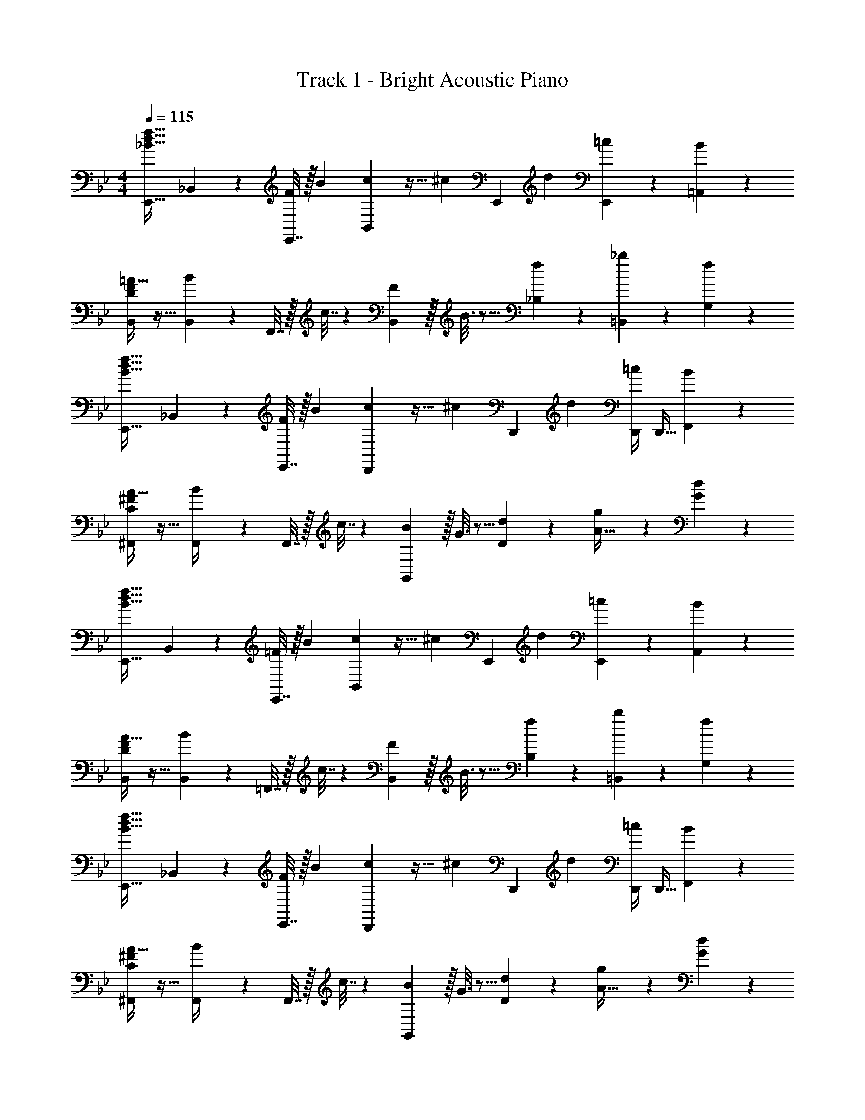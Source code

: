 X: 1
T: Track 1 - Bright Acoustic Piano
Z: ABC Generated by Starbound Composer v0.8.6
L: 1/4
M: 4/4
Q: 1/4=115
K: Bb
[_B33/32d33/32f33/32E,,33/32] _B,,71/288 z/288 [E,,7/32F43/160] z/32 [z71/288B25/96] [c37/288B,,2/9] z19/32 [z/32^c/6] [z19/160E,,17/96] d7/20 [E,,/5=c3/7] z3/10 [B/5=A,,/5] z3/10 
[D/F/B,,/=A17/32] z17/32 [B55/288B,,71/288] z17/288 F,,7/32 z/32 c7/32 z/36 [B,,2/9F31/18] z/32 B3/16 z5/16 [f17/96_B,17/96] z7/24 [_b/5=B,,/5] z3/10 [f/5G,/5] z3/10 
[B33/32d33/32f33/32E,,33/32] _B,,71/288 z/288 [E,,7/32F43/160] z/32 [z71/288B25/96] [c37/288D,,2/9] z19/32 [z/32^c/6] [z19/160D,,17/96] d7/20 [D,,/4=c3/7] [z/4D,,9/32] [B/5F,,/5] z3/10 
[C/^F/^F,,/A17/32] z17/32 [B55/288F,,/4] z17/288 F,,7/32 z/32 c7/32 z/36 [G,,2/9B11/9] z/32 G3/16 z5/16 [d17/96D17/96] z7/24 [g/12A15/32] z5/12 [d/5G/5] z3/10 
[B33/32d33/32f33/32E,,33/32] B,,71/288 z/288 [E,,7/32=F43/160] z/32 [z71/288B25/96] [c37/288B,,2/9] z19/32 [z/32^c/6] [z19/160E,,17/96] d7/20 [E,,/5=c3/7] z3/10 [B/5A,,/5] z3/10 
[D/F/B,,/A17/32] z17/32 [B55/288B,,71/288] z17/288 =F,,7/32 z/32 c7/32 z/36 [B,,2/9F31/18] z/32 B3/16 z5/16 [f17/96B,17/96] z7/24 [b/5=B,,/5] z3/10 [f/5G,/5] z3/10 
[B33/32d33/32f33/32E,,33/32] _B,,71/288 z/288 [E,,7/32F43/160] z/32 [z71/288B25/96] [c37/288D,,2/9] z19/32 [z/32^c/6] [z19/160D,,17/96] d7/20 [D,,/4=c3/7] [z/4D,,9/32] [B/5F,,/5] z3/10 
[C/^F/^F,,/A17/32] z17/32 [B55/288F,,/4] z17/288 F,,7/32 z/32 c7/32 z/36 [G,,2/9B11/9] z/32 G3/16 z5/16 [d17/96D17/96] z7/24 [g/12A15/32] z5/12 [d/5G/5] z3/10 
E,,2/9 z89/288 [z71/288d/f/] B,,2/9 z/32 [d15/32f/] z/32 E,,3/16 z17/288 [d7/72f7/72] z29/72 [d2/9f73/288E,,73/288] z/32 [c23/288e23/288] z5/36 [z/4E,,9/32] [B/5d/5B,,15/32] z3/10 [c/5e/5E,,/5] z3/10 
[E,,2/9d/f17/32] z5/9 C,2/9 z/32 [f15/32=a/] z/32 E,,3/16 z17/288 [z/d13/18f217/288] E,,73/288 z7/32 [z/4E,,9/32] [=a'/5C,15/32] z3/10 [_b'/5E,,/5] z3/10 
[f'2/9D,,2/9] z89/288 [z71/288d/f/] A,,2/9 z/32 [d15/32f/] z/32 D,,3/16 z17/288 [d7/72f7/72] z29/72 [d2/9f73/288D,,73/288] z/32 [c23/288e23/288] z5/36 [z/4D,,9/32] [B/5d/5=F,,/5] z3/10 [c/5e/5A,,/5] z3/10 
[f/G,4] z/32 c15/32 z/32 A15/32 z/32 =F15/32 z/32 [z7/32=B47/32] 
Q: 1/4=114
z/ 
Q: 1/4=113
z/ 
Q: 1/4=112
z/4 [D2/9G/4] z/36 
Q: 1/4=111
[A7/32c/4] z/32 
[_B2/9d2/9C,,2/9] z/36 
Q: 1/4=115
z9/32 [B55/288d55/288] z/18 G,,2/9 z/32 [B3/32d3/32] z13/32 [C,,3/16B7/32d7/32] z17/288 [d/B37/72] C,,73/288 [z7/32c15/32A121/224] C,,/4 [C,,/5G/B/] z3/10 [E3/7G/E,,5/9] z/14 
D,,9/28 z47/224 [B55/288d55/288] z/18 A,,2/9 z/32 [B55/288d55/288] z89/288 [B3/16d3/16D,,3/16] z5/16 [B7/32d71/288] z/36 [A13/72c13/72D,,73/288] z7/24 [z/4D,,9/32G23/32d3/4] F,,/5 z3/10 [A,,/5A15/32f/] z3/10 
[E,,2/9B65/32g65/32] z5/9 B,,2/9 z17/32 E,,3/16 z161/288 E,,2/9 z/ [E,,/5d9/16] z3/10 [E,,/5B5/9] z3/10 
[C,,2/9c63/32] z5/9 C,,2/9 z17/32 C,,3/16 z161/288 C,,2/9 z/ [C,,/5d9/16] z3/10 [C,,/5B5/9] z3/10 
[C2/9F2/9c95/24] z89/288 F,,7/32 z/36 [C2/9F73/288] z17/32 [C71/288F71/288] F,,2/9 z5/18 [F73/288C73/288] F,,17/96 z7/24 [C/5F/5] z3/10 [C/5F2/9] z3/10 
[^C2/9G2/9] z89/288 [z71/288F,,25/96] [C2/9G73/288] z9/32 [z/4F,,57/224] [C3/16G3/16] z5/16 F,,3/16 z5/16 [C17/96G17/96] z7/24 [C/5G/5] z4/5 
[B33/32d33/32f33/32E,,33/32] B,,71/288 z/288 [E,,7/32F43/160] z/32 [z71/288B25/96] [c37/288B,,2/9] z19/32 [z/32^c/6] [z19/160E,,17/96] d7/20 [E,,/5=c3/7] z3/10 [B/5A,,/5] z3/10 
[D/F/B,,/A17/32] z17/32 [B55/288B,,71/288] z17/288 F,,7/32 z/32 c7/32 z/36 [B,,2/9F31/18] z/32 B3/16 z5/16 [f17/96B,17/96] z7/24 [b/5=B,,/5] z3/10 [f/5G,/5] z3/10 
[B33/32d33/32f33/32E,,33/32] _B,,71/288 z/288 [E,,7/32F43/160] z/32 [z71/288B25/96] [c37/288D,,2/9] z19/32 [z/32^c/6] [z19/160D,,17/96] d7/20 [D,,/4=c3/7] [z/4D,,9/32] [B/5F,,/5] z3/10 
[=C/^F/^F,,/A17/32] z17/32 [B55/288F,,/4] z17/288 F,,7/32 z/32 c7/32 z/36 [G,,2/9B11/9] z/32 G3/16 z5/16 [d17/96D17/96] z7/24 [g/12A15/32] z5/12 [d/5G/5] z3/10 
[B33/32d33/32f33/32E,,33/32] B,,71/288 z/288 [E,,7/32=F43/160] z/32 [z71/288B25/96] [c37/288B,,2/9] z19/32 [z/32^c/6] [z19/160E,,17/96] d7/20 [E,,/5=c3/7] z3/10 [B/5A,,/5] z3/10 
[D/F/B,,/A17/32] z17/32 [B55/288B,,71/288] z17/288 =F,,7/32 z/32 c7/32 z/36 [B,,2/9F31/18] z/32 B3/16 z5/16 [f17/96B,17/96] z7/24 [b/5=B,,/5] z3/10 [f/5G,/5] z3/10 
[B33/32d33/32f33/32E,,33/32] _B,,71/288 z/288 [E,,7/32F43/160] z/32 [z71/288B25/96] [c37/288D,,2/9] z19/32 [z/32^c/6] [z19/160D,,17/96] d7/20 [D,,/4=c3/7] [z/4D,,9/32] [B/5F,,/5] z3/10 
[C/^F/^F,,/A17/32] z17/32 [B55/288F,,/4] z17/288 F,,7/32 z/32 c7/32 z/36 [G,,2/9B11/9] z/32 G3/16 z5/16 [d17/96D17/96] z7/24 [g/12A15/32] z5/12 [d/5G/5] z3/10 
E,,2/9 z89/288 [z71/288d/f/] B,,2/9 z/32 [d15/32f/] z/32 E,,3/16 z17/288 [d7/72f7/72] z29/72 [d2/9f73/288E,,73/288] z/32 [c23/288e23/288] z5/36 [z/4E,,9/32] [B/5d/5B,,15/32] z3/10 [c/5e/5E,,/5] z3/10 
[E,,2/9d/f17/32] z5/9 C,2/9 z/32 [f15/32a/] z/32 E,,3/16 z17/288 [z/d13/18f217/288] E,,73/288 z7/32 [z/4E,,9/32] [a'/5C,15/32] z3/10 [b'/5E,,/5] z3/10 
[f'2/9D,,2/9] z89/288 [z71/288d/f/] A,,2/9 z/32 [d15/32f/] z/32 D,,3/16 z17/288 [d7/72f7/72] z29/72 [d2/9f73/288D,,73/288] z/32 [c23/288e23/288] z5/36 [z/4D,,9/32] [B/5d/5=F,,/5] z3/10 [c/5e/5A,,/5] z3/10 
[f/G,4] z/32 c15/32 z/32 A15/32 z/32 =F15/32 z/32 [z7/32=B47/32] 
Q: 1/4=114
z/ 
Q: 1/4=113
z/ 
Q: 1/4=112
z/4 [D2/9G/4] z/36 
Q: 1/4=111
[A7/32c/4] z/32 
[_B2/9d2/9C,,2/9] z/36 
Q: 1/4=115
z9/32 [B55/288d55/288] z/18 G,,2/9 z/32 [B3/32d3/32] z13/32 [C,,3/16B7/32d7/32] z17/288 [d/B37/72] C,,73/288 [z7/32c15/32A121/224] C,,/4 [C,,/5G/B/] z3/10 [E3/7G/E,,5/9] z/14 
D,,9/28 z47/224 [B55/288d55/288] z/18 A,,2/9 z/32 [B55/288d55/288] z89/288 [B3/16d3/16D,,3/16] z5/16 [B7/32d71/288] z/36 [A13/72c13/72D,,73/288] z7/24 [z/4D,,9/32G23/32d3/4] F,,/5 z3/10 [A,,/5A15/32f/] z3/10 
[E,,2/9B65/32g65/32] z5/9 B,,2/9 z17/32 E,,3/16 z161/288 E,,73/288 z7/32 E,,/4 [E,,/5B/d/] z3/10 [E,,/5B/F5/9] z3/10 
[=E,,2/9G63/32c65/32] z5/9 C,2/9 z17/32 E,,3/16 z161/288 E,,73/288 z7/32 E,,/4 [E,,/5B/d/] z3/10 [E,,/5B/G5/9] z3/10 
[F,,2/9A95/24c4] z5/9 C,2/9 z17/32 F,,3/16 z161/288 F,,73/288 z7/32 F,,/4 F,,/5 z3/10 F,,/5 z3/10 
[z17/32F,,9/16] d/ d/ d/ d7/32 z/36 c4/9 z/36 B23/32 z/32 c15/32 z/32 
[_A,,2/9B49/32] z89/288 [E55/288A,7/32] z/18 A,,2/9 z/32 _A55/288 z89/288 [A,,3/16E7/32] z17/288 e2/9 z5/18 [e2/9A,,73/288] z/32 d17/96 z/24 [z/4A,9/32] [c/5A,,/5] z3/10 [B/5_E,,2/9] z/20 F,,7/32 z/32 
A,,/ z/32 [f55/288A,7/32] z/18 A,,2/9 z/32 f55/288 z89/288 [f3/16A,,3/16] z5/16 f7/32 z/36 [e13/72A,,73/288] z7/96 A,,17/96 z/24 [z/4d19/36] A,,15/32 z/32 [e15/32=A,,15/32] z/32 
[z3/20d/6B,,2/9] [z3/20e6/35] [z37/160d17/10] [F55/288B,7/32] z/18 B,,2/9 z/32 B55/288 z89/288 [B,,3/16F7/32] z17/288 e2/9 z5/18 [e2/9B,,73/288] z/32 d17/96 z/24 [z/4B,9/32] [c/5B,,/5] z3/10 [B/5F,,2/9] z/20 G,,7/32 z/32 
B,,/ z/32 [B,7/32f/] z/36 B,,2/9 z/32 f3/32 z13/32 [g3/16B,,3/16] z5/16 f7/32 z/36 [e13/72B,,73/288] z7/96 B,,17/96 z/24 [z3/20^c/6] [z/10d7/20] B,,15/32 z/32 [e/5C,15/32] z3/10 
[_A,,2/9=c3] z89/288 [E55/288A,7/32] z/18 A,,2/9 z/32 A55/288 z89/288 [A,,3/16E7/32] z17/288 e2/9 z5/18 [e2/9A,,73/288] z/32 d17/96 z/24 [z/4A,9/32] [c/5A,,/5] z3/10 [B/5E,,2/9] z/20 F,,7/32 z/32 
A,,/ z/32 [B55/288A,7/32] z/18 A,,2/9 z/32 c55/288 z89/288 [A,,3/16B7/32] z17/288 e2/9 z5/18 [e2/9A,,73/288] z/32 [d17/96A,,17/96] z7/24 [c/5A,,15/32] z3/10 [^c/5=A,,15/32] z3/10 
[B,,2/9d65/32] z89/288 [F55/288B,7/32] z/18 B,,2/9 z/32 B55/288 z89/288 [B,,3/16F7/32] z17/288 e2/9 z5/18 [e2/9B,,73/288] z/32 d17/96 z/24 [z/4B,9/32] [=c/5B,,/5] z3/10 [B/5F,,2/9e15/32] z/20 G,,7/32 z/32 
[d/b/B,,/d'17/32] z/32 B,7/32 z/36 [B,,2/9f'145/288f37/72d'37/72] z17/32 [C,3/16g15/32e'15/32g'/] z161/288 [z2/9C,73/288e4/9c'4/9e'17/36] 
Q: 1/4=114
z/32 C,17/96 z7/24 [f15/32a/c'/F,/] z/32 
Q: 1/4=113
[a15/32F,15/32c'/] z/32 
Q: 1/4=115
[f2/9b2/9f'2/9B/] z89/288 f15/32 z/32 [b15/32d15/32] z/32 f7/32 z/36 [c'17/36e37/72] z9/32 e7/16 z/32 [b15/32f] z/32 c'15/32 z/32 
[d'/B/] z5/18 [z73/288b13/18] d15/32 z/32 [z71/288f15/32] [z73/288e37/72] g15/32 z/32 [b7/16e7/16] z/32 [c'15/32f] z/32 b/ 
[f2/9b2/9f'2/9B/] z89/288 f15/32 z/32 [b15/32d15/32] z/32 f7/32 z/36 [c'17/36e37/72] z9/32 e7/16 z/32 [b15/32f] z/32 c'15/32 z/32 
[d'/B/] z/32 b7/32 z/36 [z73/288e'/] [z/4d15/32] b7/32 z/32 [z71/288d'15/32] [z73/288e37/72] c'15/32 z/32 [d'7/16e7/16] z/32 [c'15/32f] z/32 b/ 
[f/b17/32_B,,,19/32] z/32 [B,,9/32F15/32] z7/32 [B15/32D,,15/32] z/32 [F7/32B,,7/32] z/36 [c2/9E,,2/9] z5/18 B,,2/9 z/32 E,,17/96 z7/24 [B15/32F,,9/16] z/32 [C,,2/7c15/32] z3/14 
[d/B,,,19/32] z/32 [z71/288B,,9/32] [z73/288B37/72] D,,15/32 z/32 [B,,7/32F15/32] z/36 E,,2/9 z/32 [z71/288G121/224] B,,2/9 z/32 [E,,17/96B43/160] z7/24 [z/c9/16F,,9/16] [B2/7C,,2/7] z3/14 
[f/b17/32B,,,19/32] z/32 [B,,9/32F15/32] z7/32 [B15/32D,,15/32] z/32 [F7/32B,,7/32] z/36 [c2/9E,,2/9] z5/18 B,,2/9 z/32 E,,17/96 z7/24 [B15/32F,,9/16] z/32 [C,,2/7c15/32] z3/14 
[d/B,,,19/32] z/32 [B7/32B,,9/32] z/36 [z73/288e/] [z/4D,,15/32] B7/32 z/32 [d3/16B,,7/32] z17/288 E,,2/9 z/32 [z71/288c121/224] B,,2/9 z/32 [E,,17/96d43/160] z7/24 [z/c9/16F,,9/16] [B2/7C,,2/7] z3/14 
[f/b17/32B,,,19/32] z/32 [B,,55/288F,,9/32F15/32] z89/288 [B15/32D,,15/32] z/32 [F7/32B,,7/32] z/36 [c2/9E,,2/9] z5/18 [G,,2/9B,,73/288] z/32 E,,17/96 z7/24 [B15/32F,,9/16] z/32 [C,/5C,,2/7c15/32] z3/10 
[d/B,,,19/32] z/32 [B,,55/288F,,9/32] z/18 [z73/288B37/72] D,,15/32 z/32 [B,,7/32F15/32] z/36 E,,2/9 z/32 [z71/288G121/224] [G,,2/9B,,73/288] z/32 [E,,17/96B43/160] z7/24 [z/c9/16F,,9/16] [C,/5B2/7C,,2/7] z3/10 
[f/b17/32B,,,19/32] z/32 [B,,55/288F,,9/32F15/32] z89/288 [B15/32D,,15/32] z/32 [F7/32B,,7/32] z/36 [c2/9E,,2/9] z5/18 [G,,2/9B,,73/288] z/32 E,,17/96 z7/24 [B15/32F,,9/16] z/32 [C,/5C,,2/7c15/32] z3/10 
[d2/9E,,65/32] z5/9 e2/9 z17/32 d3/16 z5/16 [F,,15/32c121/224] z/32 d43/160 z/5 [C,15/32c9/16] z/32 B2/7 
